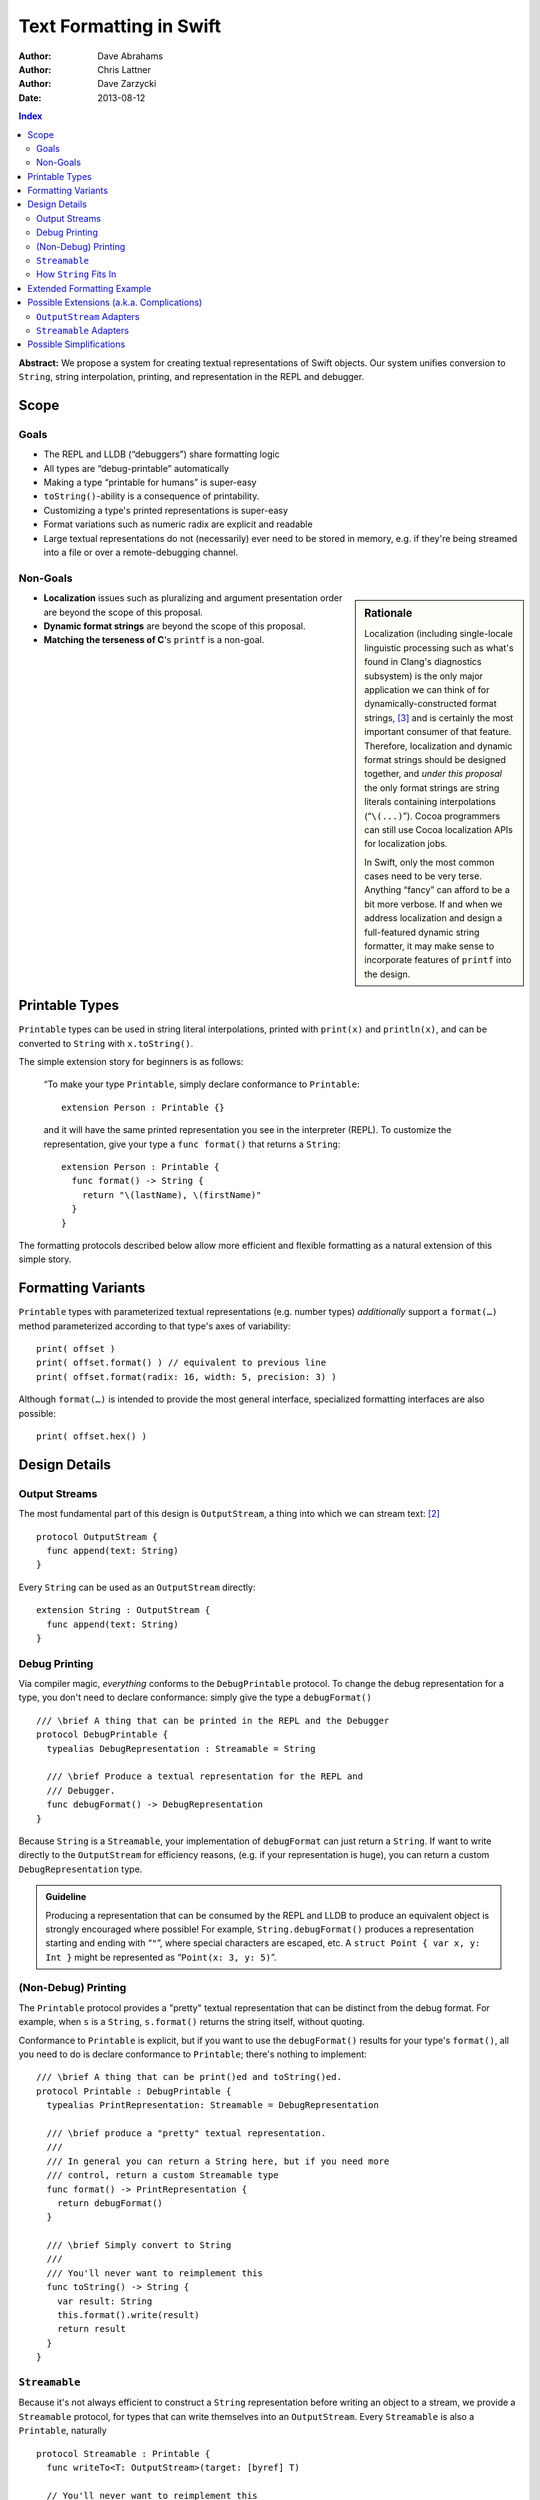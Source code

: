 Text Formatting in Swift
========================

:Author: Dave Abrahams
:Author: Chris Lattner
:Author: Dave Zarzycki
:Date: 2013-08-12


.. contents:: Index

**Abstract:** We propose a system for creating textual representations
of Swift objects. Our system unifies conversion to ``String``, string
interpolation, printing, and representation in the REPL and debugger.

Scope
-----

Goals
.....

* The REPL and LLDB (“debuggers”) share formatting logic
* All types are “debug-printable” automatically
* Making a type “printable for humans” is super-easy
* ``toString()``-ability is a consequence of printability.
* Customizing a type's printed representations is super-easy
* Format variations such as numeric radix are explicit and readable
* Large textual representations do not (necessarily) ever need to be
  stored in memory, e.g. if they're being streamed into a file or over
  a remote-debugging channel.

Non-Goals
.........

.. sidebar:: Rationale

  Localization (including single-locale linguistic processing such as
  what's found in Clang's diagnostics subsystem) is the only major
  application we can think of for dynamically-constructed format
  strings, [#dynamic]_ and is certainly the most important consumer of
  that feature.  Therefore, localization and dynamic format strings
  should be designed together, and *under this proposal* the only
  format strings are string literals containing interpolations
  (“``\(...)``”). Cocoa programmers can still use Cocoa localization
  APIs for localization jobs.

  In Swift, only the most common cases need to be very terse.
  Anything “fancy” can afford to be a bit more verbose. If and when
  we address localization and design a full-featured dynamic string
  formatter, it may make sense to incorporate features of ``printf``
  into the design.

* **Localization** issues such as pluralizing and argument
  presentation order are beyond the scope of this proposal.

* **Dynamic format strings** are beyond the scope of this proposal.

* **Matching the terseness of C**\ 's ``printf`` is a non-goal. 

Printable Types
---------------

``Printable`` types can be used in string literal interpolations,
printed with ``print(x)`` and ``println(x)``, and can be converted to
``String`` with ``x.toString()``.

The simple extension story for beginners is as follows: 

  “To make your type ``Printable``, simply declare conformance to
  ``Printable``::

    extension Person : Printable {}

  and it will have the same printed representation you see in the
  interpreter (REPL). To customize the representation, give your type
  a ``func format()`` that returns a ``String``::

    extension Person : Printable {
      func format() -> String {
        return "\(lastName), \(firstName)"
      }
    }

The formatting protocols described below allow more efficient and
flexible formatting as a natural extension of this simple story.

Formatting Variants
-------------------

``Printable`` types with parameterized textual representations
(e.g. number types) *additionally* support a ``format(…)`` method
parameterized according to that type's axes of variability::

  print( offset )
  print( offset.format() ) // equivalent to previous line
  print( offset.format(radix: 16, width: 5, precision: 3) )

Although ``format(…)`` is intended to provide the most general
interface, specialized formatting interfaces are also possible::

  print( offset.hex() )


Design Details
--------------

Output Streams
..............

The most fundamental part of this design is ``OutputStream``, a thing
into which we can stream text: [#character]_

::

  protocol OutputStream {
    func append(text: String)
  }

Every ``String`` can be used as an ``OutputStream`` directly::

  extension String : OutputStream {
    func append(text: String)
  }

Debug Printing
..............

Via compiler magic, *everything* conforms to the ``DebugPrintable``
protocol. To change the debug representation for a type, you don't
need to declare conformance: simply give the type a ``debugFormat()``
::

  /// \brief A thing that can be printed in the REPL and the Debugger
  protocol DebugPrintable {
    typealias DebugRepresentation : Streamable = String

    /// \brief Produce a textual representation for the REPL and
    /// Debugger.
    func debugFormat() -> DebugRepresentation
  }

Because ``String`` is a ``Streamable``, your implementation of
``debugFormat`` can just return a ``String``. If want to write
directly to the ``OutputStream`` for efficiency reasons,
(e.g. if your representation is huge), you can return a custom
``DebugRepresentation`` type.


.. Admonition:: Guideline

   Producing a representation that can be consumed by the REPL
   and LLDB to produce an equivalent object is strongly encouraged
   where possible!  For example, ``String.debugFormat()`` produces
   a representation starting and ending with “``"``”, where special
   characters are escaped, etc. A ``struct Point { var x, y: Int }``
   might be represented as “``Point(x: 3, y: 5)``”.

(Non-Debug) Printing
....................

The ``Printable`` protocol provides a "pretty" textual representation
that can be distinct from the debug format. For example, when ``s``
is a ``String``, ``s.format()`` returns the string itself,
without quoting.

Conformance to ``Printable`` is explicit, but if you want to use the
``debugFormat()`` results for your type's ``format()``, all you
need to do is declare conformance to ``Printable``; there's nothing to
implement::

  /// \brief A thing that can be print()ed and toString()ed.
  protocol Printable : DebugPrintable {
    typealias PrintRepresentation: Streamable = DebugRepresentation

    /// \brief produce a "pretty" textual representation.
    ///
    /// In general you can return a String here, but if you need more
    /// control, return a custom Streamable type
    func format() -> PrintRepresentation {
      return debugFormat()
    }

    /// \brief Simply convert to String
    ///
    /// You'll never want to reimplement this
    func toString() -> String {
      var result: String
      this.format().write(result)
      return result
    }
  }

``Streamable``
...............

Because it's not always efficient to construct a ``String``
representation before writing an object to a stream, we provide a
``Streamable`` protocol, for types that can write themselves into an
``OutputStream``. Every ``Streamable`` is also a ``Printable``,
naturally ::

  protocol Streamable : Printable {
    func writeTo<T: OutputStream>(target: [byref] T)

    // You'll never want to reimplement this
    func format() -> PrintRepresentation {
      return this
    }
  }

How ``String`` Fits In
......................

``String``\ 's ``debugFormat()`` yields a ``Streamable`` that
adds surrounding quotes and escapes special characters::

  extension String : DebugPrintable {
    func debugFormat() -> EscapedStringRepresentation {
      return EscapedStringRepresentation(this)
    }
  }

  struct EscapedStringRepresentation : Streamable {
    var _value: String

    func writeTo<T: OutputStream>(target: [byref] T) {
      target.append("\"")
      for c in _value {
        target.append(c.escape())
      }
      target.append("\"")
    }
  }

Besides modeling ``OutputStream``, ``String`` also conforms to
``Streamable``::

  extension String : Streamable {
    func writeTo<T: OutputStream>(target: [byref] T) {
      target.append(this) // Append yourself to the stream
    }

    func format() -> String {
      return this
    }
  }

This conformance allows *most* formatting code to be written entirely
in terms of ``String``, simplifying usage. Types with other needs can
expose lazy representations like ``EscapedStringRepresentation``
above.

Extended Formatting Example
---------------------------

The following code is a scaled-down version of the formatting code
used for ``Int``. It represents an example of how a relatively
complicated ``format(…)`` might be written::

  protocol PrintableInteger 
    : IntegerLiteralConvertible, Comparable, SignedNumber, Printable {
    func %(lhs: This, rhs: This) -> This
    func /(lhs: This, rhs: This) -> This
    constructor(x: Int)
    func toInt() -> Int

    func format(radix: Int = 10, fill: String = " ", width: Int = 0) 
      -> RadixFormat<This> {

      return RadixFormat(this, radix: radix, fill: fill, width: width)
    }
  }

  struct RadixFormat<T: PrintableInteger> : Streamable {
    var value: T, radix = 10, fill = " ", width = 0

    func writeTo<S: OutputStream>(target: [byref] S) {
      _writeSigned(value, &target)
    }

    // Write the given positive value to stream
    func _writePositive<T:PrintableInteger, S: OutputStream>( 
      value: T, stream: [byref] S
    ) -> Int {
      if value == 0 { return 0 }
      var radix: T = T.fromInt(this.radix)
      var rest: T = value / radix
      var nDigits = _writePositive(rest, &stream)
      var digit = UInt32((value % radix).toInt())
      var baseCharOrd : UInt32 = digit <= 9 ? '0'.value : 'A'.value - 10
      stream.append(String(Char(baseCharOrd + digit)))
      return nDigits + 1
    }

    func _writeSigned<T:PrintableInteger, S: OutputStream>(
      value: T, target: [byref] S
    ) {
      var width = 0
      var result = ""

      if value == 0 {
        result = "0"
        ++width
      }
      else {
        var absVal = abs(value)
        if (value < 0) {
          target.append("-")
          ++width
        }
        width += _writePositive(absVal, &result)
      }

      while width < width {
        ++width
        target.append(fill)
      }
      target.append(result)
    }
  }

  extension Int : PrintableInteger {
    func toInt() -> Int { return this }
  }


Possible Extensions (a.k.a. Complications)
------------------------------------------

We are not proposing these extensions. Since we have given them
considerable thought, they are included here for completeness and to
ensure our proposed design doesn't rule out important directions of
evolution.

``OutputStream`` Adapters
.........................

Most text transformations can be expressed as adapters over generic
``OutputStream``\ s. For example, it's easy to imagine an upcasing
adapter that transforms its input to upper case before writing it to
an underlying stream::

  struct UpperStream<UnderlyingStream:OutputStream> : OutputStream {
    func append(x: String) { base.append( x.toUpper() ) }
    var base: UnderlyingStream
  }

However, upcasing is a trivial example: many such transformations—such
as ``trim()`` or regex replacement—are stateful, which implies some
way of indicating “end of input” so that buffered state can be
processed and written to the underlying stream:

.. parsed-literal::

  struct TrimStream<UnderlyingStream:OutputStream> : OutputStream {
    func append(x: String) { ... }
    **func close() { ... }**
    var base: UnderlyingStream
    var bufferedWhitespace: String
  }

This makes general ``OutputStream`` adapters more complicated to write
and use than ordinary ``OutputStream``\ s.

``Streamable`` Adapters
.......................

For every conceivable ``OutputStream`` adaptor there's a corresponding
``Streamable`` adaptor. For example::

  struct UpperStreamable<UnderlyingStreamable:Streamable> {
    var base: UnderlyingStreamable

    func writeTo<T: OutputStream>(target: [byref] T) {
      var adaptedStream = UpperStream(target)
      this.base.writeTo(&adaptedStream)
      target = adaptedStream.base
    }
  }

Then, we could extend ``Streamable`` as follows::

  extension Streamable {
    typealias Upcased : Streamable = UpperStreamable<This>
    func toUpper() -> UpperStreamable<This> {
      return Upcased(this)
    }
  }

and, finally, we'd be able to write:

.. parsed-literal::

  print( n.format(radix:16)\ **.toUpper()** )

The complexity of this back-and-forth adapter dance is daunting, and
might well be better handled in the language once we have some formal
model—such as coroutines—of inversion-of-control. We think it makes
more sense to build the important transformations directly into
``format()`` methods, allowing, e.g.:

.. parsed-literal::

  print( n.format(radix:16, **case:.upper** ) )

Possible Simplifications
------------------------

One obvious simplification might be to fearlessly use ``String`` as
the universal textual representation type, rather than having a
separate ``Streamable`` protocol that doesn't necessarily create a
fully-stored representation. This approach would trade some
efficiency for considerable design simplicity. It is reasonable to
ask whether the efficiency cost would be significant in real cases,
and the truth is that we don't have enough information to know. At
least until we do, we opt not to trade away any CPU, memory, and
power.

If we were willing to say that only ``class``\ es can conform to
``OutputStream``, we could eliminate the explicit ``[byref]`` where
``OutputStream``\ s are passed around. Then, we'd simply need a
``class StringStream`` for creating ``String`` representations. It
would also make ``OutputStream`` adapters a *bit* simpler to use
because you'd never need to “write back” explicitly onto the target
stream. However, stateful ``OutputStream`` adapters would still need a
``close()`` method, which makes a perfect place to return a copy of
the underlying stream, which can then be “written back.”  :

.. parsed-literal::

  struct AdaptedStreamable<T:Streamable> {
    ...
    func writeTo<Target: OutputStream>(target: [byref] Target) {
      // create the stream that transforms the representation
      var adaptedTarget = adapt(target, adapter);
      // write the Base object to the target stream
      base.writeTo(&adaptedTarget)
      // Flush the adapted stream and, in case Target is a value type,
      // write its new value
      **target = adaptedTarget.close()**
    }
    ...
  }

We think anyone writing such adapters can handle the need for explicit
write-back, and the ability to use ``String`` as an ``OutputStream``
without additionally allocating a ``StringStream`` on the heap seems
to tip the balance in favor of the current design.

--------

.. [#format] Whether ``format(…)`` is to be a real protocol or merely
   an ad-hoc convention is TBD. So far, there's no obvious use for a
   generic ``format`` with arguments that depend on the type being
   formatted, so an ad-hoc convention would be just fine.

.. [#character] We don't support streaming individual code points
   directly because it's possible to create invalid sequences of code
   points. For any code point that, on its own, represents a valid
   ``Character`` (a.k.a. Unicode `extended grapheme cluster`__), it is
   trivial and inexpensive to create a ``String``. For more
   information on the relationship between ``String`` and
   ``Character`` see the (forthcoming, as of this writing) document
   *Swift Strings State of the Union*.

   __ http://www.unicode.org/glossary/#extended_grapheme_cluster

.. [#dynamic] In fact it's possible to imagine a workable system for
   localization that does away with dynamic format strings altogether,
   so that all format strings are fully statically-checked and some of
   the same formatting primitives can be used by localizers as by
   fully-privileged Swift programmers. This approach would involve
   compiling/JIT-ing localizations into dynamically-loaded modules.
   In any case, that will wait until we have native Swift dylibs.


